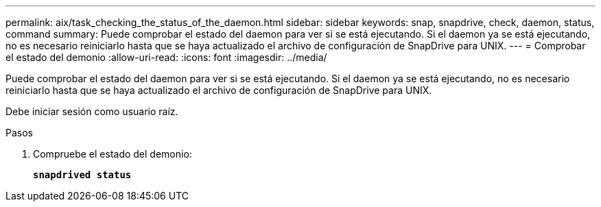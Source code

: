---
permalink: aix/task_checking_the_status_of_the_daemon.html 
sidebar: sidebar 
keywords: snap, snapdrive, check, daemon, status, command 
summary: Puede comprobar el estado del daemon para ver si se está ejecutando. Si el daemon ya se está ejecutando, no es necesario reiniciarlo hasta que se haya actualizado el archivo de configuración de SnapDrive para UNIX. 
---
= Comprobar el estado del demonio
:allow-uri-read: 
:icons: font
:imagesdir: ../media/


[role="lead"]
Puede comprobar el estado del daemon para ver si se está ejecutando. Si el daemon ya se está ejecutando, no es necesario reiniciarlo hasta que se haya actualizado el archivo de configuración de SnapDrive para UNIX.

Debe iniciar sesión como usuario raíz.

.Pasos
. Compruebe el estado del demonio:
+
`*snapdrived status*`


